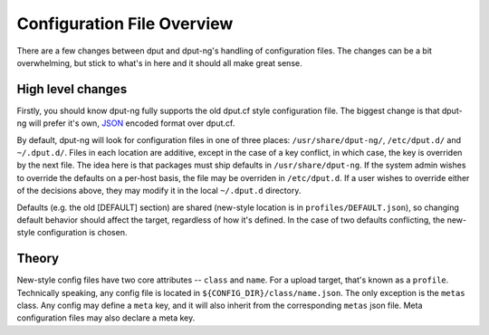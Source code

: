 .. configs:

===========================
Configuration File Overview
===========================

There are a few changes between dput and dput-ng's handling of configuration
files. The changes can be a bit overwhelming, but stick to what's in here
and it should all make great sense.

High level changes
==================

Firstly, you should know dput-ng fully supports the old dput.cf style
configuration file. The biggest change is that dput-ng will prefer it's own,
`JSON <http://en.wikipedia.org/wiki/JSON>`_ encoded format over dput.cf.

By default, dput-ng will look for configuration files in one of three places:
``/usr/share/dput-ng/``, ``/etc/dput.d/`` and ``~/.dput.d/``. Files in each
location are additive, except in the case of a key conflict, in which case,
the key is overriden by the next file. The idea here is that packages must
ship defaults in ``/usr/share/dput-ng``. If the system admin wishes to override
the defaults on a per-host basis, the file may be overriden in ``/etc/dput.d``.
If a user wishes to override either of the decisions above, they may modify
it in the local ``~/.dput.d`` directory.

Defaults (e.g. the old [DEFAULT] section) are shared (new-style location is in
``profiles/DEFAULT.json``), so changing default behavior should affect the
target, regardless of how it's defined. In the case of two defaults conflicting,
the new-style configuration is chosen.

Theory
======

New-style config files have two core attributes -- ``class`` and ``name``.
For a upload target, that's known as a ``profile``. Technically speaking, any
config file is located in ``${CONFIG_DIR}/class/name.json``. The only exception
is the ``metas`` class. Any config may define a ``meta`` key, and it will also
inherit from the corresponding ``metas`` json file. Meta configuration files
may also declare a meta key.


